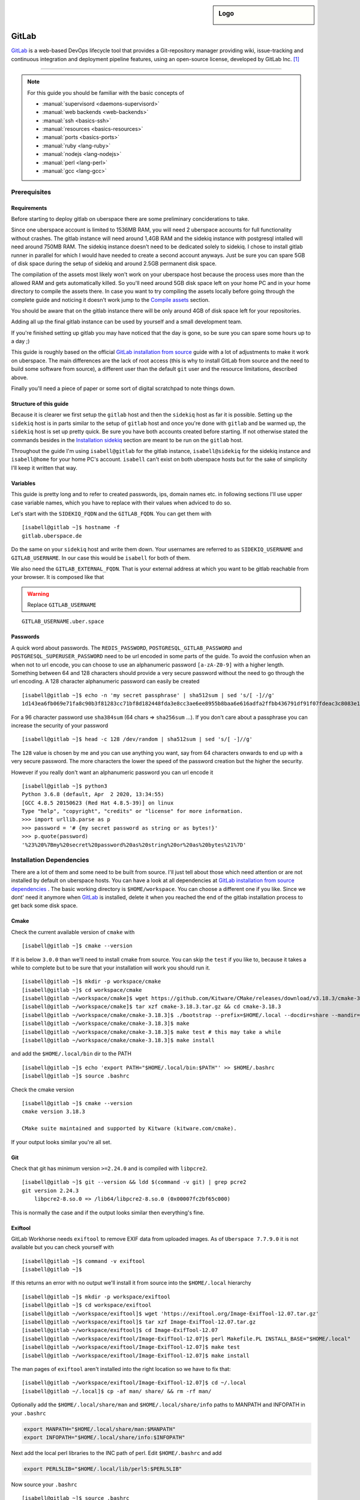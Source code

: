 .. author:: Michael Strobler <maelstor@posteo.de>

.. tag:: lang-ruby
.. tag:: lang-yaml
.. tag:: audience-developers
.. tag:: continuous-integration
.. tag:: automation

.. highlight:: console

.. sidebar:: Logo

  .. image:: _static/images/gitlab-logo.png
      :align: center

#############
GitLab
#############

.. tag_list::

`GitLab`_ is a web-based DevOps lifecycle tool that provides a Git-repository
manager providing wiki, issue-tracking and continuous integration and deployment
pipeline features, using an open-source license, developed by GitLab Inc. [#f1]_

----

.. note:: For this guide you should be familiar with the basic concepts of

  * :manual:`supervisord <daemons-supervisord>`
  * :manual:`web backends <web-backends>`
  * :manual:`ssh <basics-ssh>`
  * :manual:`resources <basics-resources>`
  * :manual:`ports <basics-ports>`
  * :manual:`ruby <lang-ruby>`
  * :manual:`nodejs <lang-nodejs>`
  * :manual:`perl <lang-perl>`
  * :manual:`gcc <lang-gcc>`


Prerequisites
=============

Requirements
------------

Before starting to deploy gitlab on uberspace there are some preliminary
conciderations to take.

Since one uberspace account is limited to 1536MB RAM, you will need 2 uberspace
accounts for full functionality without crashes. The gitlab instance will need
around 1,4GB RAM and the sidekiq instance with postgresql intalled will need
around 750MB RAM.  The sidekiq instance doesn't need to be dedicated solely to
sidekiq. I chose to install gitlab runner in parallel for which I would have
needed to create a second account anyways. Just be sure you can spare 5GB of
disk space during the setup of sidekiq and around 2.5GB permanent disk space.

The compilation of the assets most likely won't work on your uberspace host
because the process uses more than the allowed RAM and gets automatically
killed. So you'll need around 5GB disk space left on your home PC and in your
home directory to compile the assets there. In case you want to try compiling
the assets locally before going through the complete guide and noticing it
doesn't work jump to the `Compile assets`_ section.

You should be aware that on the gitlab instance there will be only around 4GB of
disk space left for your repositories.

Adding all up the final gitlab instance can be used by yourself and a small
development team.

If you're finished setting up gitlab you may have noticed that the day is gone,
so be sure you can spare some hours up to a day ;)

This guide is roughly based on the official `GitLab installation from source`_
guide with a lot of adjustments to make it work on uberspace. The main
differences are the lack of root access (this is why to install GitLab from
source and the need to build some software from source), a different user than
the default ``git`` user and the resource limitations, described above.

Finally you'll need a piece of paper or some sort of digital scratchpad to note
things down.

Structure of this guide
-----------------------

Because it is clearer we first setup the ``gitlab`` host and then the
``sidekiq`` host as far it is possible. Setting up the ``sidekiq`` host is in
parts similar to the setup of ``gitlab`` host and once you're done with
``gitlab`` and be warmed up, the ``sidekiq`` host is set up pretty quick. Be
sure you have both accounts created before starting. If not otherwise stated the
commands besides in the `Installation sidekiq`_ section are meant to be run on
the ``gitlab`` host.

Throughout the guide I'm using ``isabell@gitlab`` for the gitlab instance,
``isabell@sidekiq`` for the sidekiq instance and ``isabell@home`` for your home
PC's account. ``isabell`` can't exist on both uberspace hosts but for the sake
of simplicity I'll keep it written that way.

Variables
---------

This guide is pretty long and to refer to created passwords, ips, domain names
etc. in following sections I'll use upper case variable names, which you have to
replace with their values when adviced to do so.

Let's start with the ``SIDEKIQ_FQDN`` and the ``GITLAB_FQDN``. You can get them
with

::

    [isabell@gitlab ~]$ hostname -f
    gitlab.uberspace.de

Do the same on your ``sidekiq`` host and write them down. Your usernames are
referred to as ``SIDEKIQ_USERNAME`` and ``GITLAB_USERNAME``. In our case this
would be ``isabell`` for both of them.

We also need the ``GITLAB_EXTERNAL_FQDN``. That is your external address at
which you want to be gitlab reachable from your browser. It is composed like
that

.. warning:: Replace ``GITLAB_USERNAME``

::

    GITLAB_USERNAME.uber.space

Passwords
---------

A quick word about passwords. The ``REDIS_PASSWORD``,
``POSTGRESQL_GITLAB_PASSWORD`` and ``POSTGRESQL_SUPERUSER_PASSWORD`` need to be
url encoded in some parts of the guide. To avoid the confusion when an when not
to url encode, you can choose to use an alphanumeric password ``[a-zA-Z0-9]``
with a higher length. Something between 64 and 128 characters should provide a
very secure password without the need to go through the url encoding. A 128
character alphanumeric password can easily be created

::

    [isabell@gitlab ~]$ echo -n 'my secret passphrase' | sha512sum | sed 's/[ -]//g'
    1d143ea6fb069e71fa8c90b3f81283cc71bf8d182448fda3e8cc3ae6ee8955b8baa6e616adfa2ffbb436791df91f07fdeac3c8083e1fabfd597398a97801c4a2

For a 96 character password use ``sha384sum`` (64 chars => ``sha256sum`` ...).
If you don't care about a passphrase you can increase the security of your
password

::

    [isabell@gitlab ~]$ head -c 128 /dev/random | sha512sum | sed 's/[ -]//g'

The ``128`` value is chosen by me and you can use anything you want, say from 64
characters onwards to end up with a very secure password. The more characters
the lower the speed of the password creation but the higher the security.

However if you really don't want an alphanumeric password you can url encode it

::

    [isabell@gitlab ~]$ python3
    Python 3.6.8 (default, Apr  2 2020, 13:34:55)
    [GCC 4.8.5 20150623 (Red Hat 4.8.5-39)] on linux
    Type "help", "copyright", "credits" or "license" for more information.
    >>> import urllib.parse as p
    >>> password = '# {my secret password as string or as bytes!}'
    >>> p.quote(password)
    '%23%20%7Bmy%20secret%20password%20as%20string%20or%20as%20bytes%21%7D'


Installation Dependencies
=========================

There are a lot of them and some need to be built from source. I'll just tell
about those which need attention or are not installed by default on uberspace
hosts. You can have a look at all dependencies at `GitLab installation from
source dependencies`_ . The basic working directory is ``$HOME/workspace``. You
can choose a different one if you like. Since we dont' need it anymore when
`GitLab`_ is installed, delete it when you reached the end of the gitlab
installation process to get back some disk space.

Cmake
-----

Check the current available version of ``cmake`` with

::

    [isabell@gitlab ~]$ cmake --version

If it is below ``3.0.0`` than we'll need to install cmake from source. You can
skip the ``test`` if you like to, because it takes a while to complete but to be
sure that your installation will work you should run it.

::

    [isabell@gitlab ~]$ mkdir -p workspace/cmake
    [isabell@gitlab ~]$ cd workspace/cmake
    [isabell@gitlab ~/workspace/cmake]$ wget https://github.com/Kitware/CMake/releases/download/v3.18.3/cmake-3.18.3.tar.gz
    [isabell@gitlab ~/workspace/cmake]$ tar xzf cmake-3.18.3.tar.gz && cd cmake-3.18.3
    [isabell@gitlab ~/workspace/cmake/cmake-3.18.3]$ ./bootstrap --prefix=$HOME/.local --docdir=share --mandir=share
    [isabell@gitlab ~/workspace/cmake/cmake-3.18.3]$ make
    [isabell@gitlab ~/workspace/cmake/cmake-3.18.3]$ make test # this may take a while
    [isabell@gitlab ~/workspace/cmake/cmake-3.18.3]$ make install

and add the ``$HOME/.local/bin`` dir to the PATH

::

    [isabell@gitlab ~]$ echo 'export PATH="$HOME/.local/bin:$PATH"' >> $HOME/.bashrc
    [isabell@gitlab ~]$ source .bashrc

Check the cmake version

::

    [isabell@gitlab ~]$ cmake --version
    cmake version 3.18.3

    CMake suite maintained and supported by Kitware (kitware.com/cmake).

If your output looks similar you're all set.

Git
---

Check that git has minimum version ``>=2.24.0`` and is compiled with ``libpcre2``.

::

    [isabell@gitlab ~]$ git --version && ldd $(command -v git) | grep pcre2
    git version 2.24.3
        libpcre2-8.so.0 => /lib64/libpcre2-8.so.0 (0x00007fc2bf65c000)

This is normally the case and if the output looks similar then everything's
fine.

Exiftool
--------

GitLab Workhorse needs ``exiftool`` to remove EXIF data from uploaded images.
As of ``Uberspace 7.7.9.0`` it is not available but you can check yourself with

::

    [isabell@gitlab ~]$ command -v exiftool
    [isabell@gitlab ~]$

If this returns an error with no output we'll install it from source into the
``$HOME/.local`` hierarchy

::

    [isabell@gitlab ~]$ mkdir -p workspace/exiftool
    [isabell@gitlab ~]$ cd workspace/exiftool
    [isabell@gitlab ~/workspace/exiftool]$ wget 'https://exiftool.org/Image-ExifTool-12.07.tar.gz'
    [isabell@gitlab ~/workspace/exiftool]$ tar xzf Image-ExifTool-12.07.tar.gz
    [isabell@gitlab ~/workspace/exiftool]$ cd Image-ExifTool-12.07
    [isabell@gitlab ~/workspace/exiftool/Image-ExifTool-12.07]$ perl Makefile.PL INSTALL_BASE="$HOME/.local"
    [isabell@gitlab ~/workspace/exiftool/Image-ExifTool-12.07]$ make test
    [isabell@gitlab ~/workspace/exiftool/Image-ExifTool-12.07]$ make install

The man pages of ``exiftool`` aren't installed into the right location so we
have to fix that:

::

    [isabell@gitlab ~/workspace/exiftool/Image-ExifTool-12.07]$ cd ~/.local
    [isabell@gitlab ~/.local]$ cp -af man/ share/ && rm -rf man/

Optionally add the ``$HOME/.local/share/man`` and ``$HOME/.local/share/info``
paths to MANPATH and INFOPATH in your ``.bashrc``

.. code-block:: bash

    export MANPATH="$HOME/.local/share/man:$MANPATH"
    export INFOPATH="$HOME/.local/share/info:$INFOPATH"

Next add the local perl libraries to the INC path of perl. Edit
``$HOME/.bashrc`` and add

.. code-block:: bash

    export PERL5LIB="$HOME/.local/lib/perl5:$PERL5LIB"

Now source your ``.bashrc``

::

    [isabell@gitlab ~]$ source .bashrc

Check that the INC path includes ``/home/GITLAB_USERNAME/.local/lib/perl5``

::

    [isabell@gitlab ~]$ perl -V
    # ...
    @INC:
        /home/<username>/.local/lib/perl5
        /usr/local/lib64/perl5
        /usr/local/share/perl5
        /usr/lib64/perl5/vendor_perl
        /usr/share/perl5/vendor_perl
        /usr/lib64/perl5
        /usr/share/perl5

At the very bottom of this pretty long output you'll see the INC path where
``<username>`` is your ``GITLAB_USERNAME``.

Ruby
----

We'll need ruby in version ``2.6.x``. Check the current version with

::

    [isabell@gitlab ~]$ ruby --version

If it is below or higher than the required version we'll change to ``2.6``

::

    [isabell@gitlab ~]$ uberspace tools version use ruby 2.6
    Using 'Ruby' version: '2.6'

Bundler is needed in a version ``>=1.5.2, < 2``. Install bundler with

::

    [isabell@gitlab ~]$ gem install bundler --no-document --version '>=1.5.2, < 2'

Re2
---

Usually ``libre2`` isn't installed on uberspace hosts but you can check it
yourself with

::


    [isabell@gitlab ~]$ /sbin/ldconfig -p | grep 'libre2\.so' || echo nope
    nope


So let's install it from source

::

    [isabell@gitlab ~]$ mkdir -p workspace/libre2 && cd workspace
    [isabell@gitlab ~/workspace]$ git clone 'https://github.com/google/re2.git' libre2
    [isabell@gitlab ~/workspace]$ cd libre2
    [isabell@gitlab ~/workspace/libre2]$ make prefix="$HOME/.local"
    [isabell@gitlab ~/workspace/libre2]$ make test prefix="$HOME/.local"
    [isabell@gitlab ~/workspace/libre2]$ make install prefix="$HOME/.local"
    [isabell@gitlab ~/workspace/libre2]$ make testinstall prefix="$HOME/.local"

Make sure that ``LD_LIBRARY_PATH`` is set to include ``$HOME/.local/lib`` in your
``.bashrc``

.. code-block:: bash

    export LD_LIBRARY_PATH="$HOME/.local/lib:$LD_LIBRARY_PATH"

and source your ``.bashrc``

::

    [isabell@gitlab ~]$ source .bashrc

bundler needs to know about the ``libre2`` path too

::

    [isabell@gitlab ~]$ bundler config set --global build.re2 "--with-re2-dir=$HOME/.local"

Runit
-----

Only the ``runit`` binaries are required but since they are not installed on
uberspace we need to compile them ourselves

::

    [isabell@gitlab ~]$ mkdir -p workspace/runit
    [isabell@gitlab ~]$ cd workspace/runit
    [isabell@gitlab ~/workspace/runit]$ wget 'http://smarden.org/runit/runit-2.1.2.tar.gz'
    [isabell@gitlab ~/workspace/runit]$ tar xzpf runit-2.1.2.tar.gz
    [isabell@gitlab ~/workspace/runit]$ cd admin/runit-2.1.2
    [isabell@gitlab ~/workspace/runit/admin/runit-2.1.2]$ sed -i 's/ -static//g' src/Makefile
    [isabell@gitlab ~/workspace/runit/admin/runit-2.1.2]$ sed -i 's:/service/:'"$HOME"'/.local/var/service/:g' src/sv.c
    [isabell@gitlab ~/workspace/runit/admin/runit-2.1.2]$ echo 'gcc' > src/conf-cc
    [isabell@gitlab ~/workspace/runit/admin/runit-2.1.2]$ echo 'gcc -s' > src/conf-ld
    [isabell@gitlab ~/workspace/runit/admin/runit-2.1.2]$ make
    [isabell@gitlab ~/workspace/runit/admin/runit-2.1.2]$ for c in (<package/commands); do cp -a "src/$c" "$HOME/.local/bin/$c"; done


If you've not already added ``$HOME/.local/bin`` to your ``PATH`` do it now.

Node
----

nodejs is required with a minimum version of ``>= 10.13.0`` but node ``12.x`` is
faster. Check you're version with

::

    [isabell@gitlab ~]$ node --version

and if necessary change it with

::

    [isabell@gitlab ~]$ uberspace tools version node 12

yarn is needed with a minimum version of ``>=1.10.0`` and is installed on
uberspace but check with

::

    [isabell@gitlab ~]$ yarn --version

PostgreSQL
----------

This is the only supported database by `GitLab`_. We need postgresql installed
on both the ``gitlab`` host for the libraries and on the ``sidekiq`` host for
the functionality.

PostgreSQL Installation
^^^^^^^^^^^^^^^^^^^^^^^

.. note:: To keep things in line start the `PostgreSQL Installation`_ on the
   ``sidekiq`` host and then on the ``gitlab`` host before `Creating the
   Database Cluster`_.

Follow the uberlab guide :lab:`PostgreSQL <guide_postgresql>` until
:lab_anchor:`Step 3 <guide_postgresql.html#step3-environment-settings>`. I
strongly recommend configuring with ``./configure --prefix $HOME/.local`` into
the ``$HOME/.local`` hierarchy because I will refer to this directory structure
in this guide. It also makes sure that your PATH settings don't need to be
adjusted once you've added ``$HOME/.local/bin`` to you're PATH in the
``.bashrc`` like described above.

In your ``$HOME/.bashrc`` adjust the ``LD_LIBRARY_PATH`` to include
``$HOME/.local/lib/postgresql`` and ``PGPASSFILE`` environment variables

.. code-block:: bash

    export LD_LIBRARY_PATH="$HOME/.local/lib/postgresql:$HOME/.local/lib:$LD_LIBRARY_PATH"
    export PGPASSFILE="$HOME/.pgpass"

and source ``$HOME/.bashrc`` to make you're current shell recognize the changes.

Create and edit the ``$HOME/.pgpass`` file with the following content

.. warning:: Replace ``SIDEKIQ_USERNAME``. Replace
   ``POSTGRESQL_SUPERUSER_PASSWORD`` with a secure password. (See the
   `Passwords`_ section)

::

    *:*:*:SIDEKIQ_USERNAME:POSTGRESQL_SUPERUSER_PASSWORD

Change permissions to

::

    [isabell@sidekiq ~]$ chmod 0600 "$HOME/.pgpass"

Creating the Database Cluster
^^^^^^^^^^^^^^^^^^^^^^^^^^^^^

.. note:: We need the database cluster only on the ``sidekiq`` host.

Dump your plain ``POSTGRESQL_SUPERUSER_PASSWORD`` from above into
``$HOME/pgpass.temp``

.. warning:: Replace ``POSTGRESQL_SUPERUSER_PASSWORD``

::

    POSTGRESQL_SUPERUSER_PASSWORD

Create the database cluster and remove the temporary ``$HOME/pgpass.temp`` file.

::

    [isabell@sidekiq ~]$ initdb --pwfile ~/pgpass.temp --auth=scram-sha-256 -E UTF8 -D ~/.local/var/postgresql
    [isabell@sidekiq ~]$ rm "$HOME/pgpass.temp"

Port
^^^^

.. note:: This step is also only needed on the ``sidekiq`` host

We need ``postgresql`` to be available from the outside so the ``gitlab`` host
can communicate with ``postgresql``. On the ``sidekiq`` host execute

::

    [isabell@sidekiq ~]$ uberspace port add
    Port 55555 will be open for TCP and UDP traffic in a few minutes.

Write this port number down, in this case ``55555``. We'll need it in
different places later. I'll refer to it with ``POSTGRESQL_PORT``.

Configuration
^^^^^^^^^^^^^

.. note:: Only on the ``sidekiq`` host if not otherwise noted

Edit the ``$HOME/.local/var/postgresql/postgresql.conf`` configuration file and
adjust the following values:


.. warning:: Replace ``POSTGRESQL_PORT``

::

    listen_addressses = '*'
    port = POSTGRESQL_PORT

In the next step we need the external ip address of our ``gitlab`` host. You
can get the ip address by executing

.. warning:: Replace ``GITLAB_FQDN``

::

    [isabell@sidekiq ~]$ dig GITLAB_FQDN +short
    185.26.156.230

for example on your ``sidekiq`` host. I'll refer to this ip with ``GITLAB_IP``.

To secure the database edit the ``$HOME/.local/var/postgresql/pg_hba.conf``
configuration file on your ``gitlab`` host:

.. warning:: Replace ``GITLAB_IP``

::

    # TYPE  DATABASE        USER            ADDRESS                 METHOD

    # local   all             all                                 scram-sha-256
    host    all             all             127.0.0.1/32        scram-sha-256
    host    all             all             ::1/32              scram-sha-256
    host    gitlab          gitlab          GITLAB_IP/32       scram-sha-256

The ``local`` type sets the connection method for linux ``unix`` sockets, but
postgresql doesn't listen on both tcp and unix sockets, so we comment it out.
``host`` configures ``tcp`` sockets. The last line ensures that you can connect
from your ``gitlab`` host to the ``sidekiq`` host.

Add or adjust the following environment variables in your ``.bashrc``

.. warning:: Replace ``POSTGRESQL_PORT``

.. code-block:: bash

    # PostgreSQL configuration on the sidekiq host

    export PGPASSFILE="$HOME/.pgpass"
    export PGHOST="localhost"
    export PGPORT="POSTGRESQL_PORT"
    export PGDATA="$HOME/.local/var/postgresql"
    export PGUSER="gitlab"
    export PGDATABASE="gitlab"

and source it with ``source $HOME/.bashrc``.

On the ``gitlab`` host add the following to your ``.bashrc``

.. warning:: Replace ``POSTGRESQL_PORT`` and ``SIDEKIQ_FQDN``.

.. code-block:: bash

    # PostgreSQL configuration on the gitlab host
    export PGPASSFILE="$HOME/.pgpass"
    export PGHOST="SIDEKIQ_FQDN"
    export PGPORT="POSTGRESQL_PORT"
    export PGUSER="gitlab"
    export PGDATABASE="gitlab"

and source it.

Setup the supervisor PostgreSQL service
^^^^^^^^^^^^^^^^^^^^^^^^^^^^^^^^^^^^^^^

.. note:: Only on the ``sidekiq`` host

Create ``$HOME/etc/services.d/postgresql.ini`` with the folllowing content:

::

    [program:postgresql]
    command=%(ENV_HOME)s/.local/bin/postgres -D %(ENV_HOME)s/.local/var/postgresql/
    autostart=yes
    autorestart=yes
    redirect_stderr=true
    stdout_logfile=%(ENV_HOME)s/logs/postgresql.log


and start it with

::

    [isabell@sidekiq ~]$ supervisorctl reread
    [isabell@sidekiq ~]$ supervisorctl update postgresql
    [isabell@sidekiq ~]$ supervisorctl status postgresql

Make sure postgresql is listening on the configured port and addresses

::

    [isabell@sidekiq ~]$ netstat -tlpn | grep postgres
    tcp        0      0 0.0.0.0:port           0.0.0.0:*               LISTEN      1786/postgres
    tcp6       0      0 :::port                :::*                    LISTEN      1786/postgres

The output should look similar to the output above with your ``POSTGRESQL_PORT``
as ``port``. The process number in ``1786/postgres`` may differ, too.

Check PostgreSQL connection from sidekiq host
^^^^^^^^^^^^^^^^^^^^^^^^^^^^^^^^^^^^^^^^^^^^^

Check that you can connect to the database from your ``sidekiq`` host as
superuser.

.. warning:: Replace ``SIDEKIQ_USERNAME``

::

    [isabell@sidekiq ~]$ psql -U SIDEKIQ_USERNAME -d postgres
    psql (12.4)
    Type "help" for help.

    postgres=#

You should see the postgresql command prompt. You can exit with ``CTRL-D`` or by
typing ``\q`` and hitting the ``ENTER`` key. But first list the current database
users and verify that everything's alright

::

    postgres=# \du
                                      List of roles
    Role name |                         Attributes                         | Member of
    ----------+------------------------------------------------------------+-----------
    username  | Superuser, Create role, Create DB, Replication, Bypass RLS | {}

where username in the ``Role name`` column should be your ``SIDEKIQ_USERNAME``.
For the next step stay in the prompt.

Create the GitLab Database
^^^^^^^^^^^^^^^^^^^^^^^^^^

Supposed you're still connected as your user to the ``postgres`` database we
now setup the ``gitlab`` database user and database. The actual production
database and user should be different from the superuser to limit its power as
far as possible.

.. warning:: Replace ``POSTGRESQL_GITLAB_PASSWORD`` with a password different from
   the ``POSTGRESQL_SUPERUSER_PASSWORD``. (See the `Passwords`_ section.)

::

    postgres=# \c template1
    template1=# CREATE USER gitlab with password 'POSTGRESQL_GITLAB_PASSWORD' CREATEDB;
    template1=# CREATE EXTENSION IF NOT EXIST pg_trgm;
    template1=# CREATE EXTENSION IF NOT EXIST btree_gist;
    template1=# CREATE DATABASE gitlab OWNER gitlab;
    template1=\q


Now add the password from above to the ``$HOME/.pgpass`` file on the ``sidekiq``
and ``gitlab`` host which should now like like

.. warning:: Replace ``SIDEKIQ_USERNAME``, ``POSTGRESQL_SUPERUSER_PASSWORD`` and
   ``POSTGRESQL_GITLAB_PASSWORD``

::

    *:*:*:SIDEKIQ_USERNAME:POSTGRESQL_SUPERUSER_PASSWORD
    *:*:gitlab:gitlab:POSTGRESQL_GITLAB_PASSWORD

Try to connect to the ``gitlab`` database as ``gitlab`` user and check that
the extensions are enabled

::

    [isabell@sidekiq ~]$ psql -U gitlab -d gitlab
    gitlab=# SELECT true AS enabled
    gitlab=# FROM pg_available_extensions
    gitlab=# WHERE name = 'pg_trgm'
    gitlab=# AND installed_version IS NOT NULL;
     enabled
    ---------
     t
    (1 row)

    gitlab=# SELECT true AS enabled
    gitlab=# FROM pg_available_extensions
    gitlab=# WHERE name = 'btree_gist'
    gitlab=# AND installed_version IS NOT NULL;
     enabled
    ---------
     t
    (1 row)

    gitlab=# \q

The enabled column should contain a row with ``t``. The extensions are required
by `GitLab`_ 13.1+.

Check PostgreSQL from the gitlab host
^^^^^^^^^^^^^^^^^^^^^^^^^^^^^^^^^^^^^

With all the environment set in the ``.bashrc`` and the database password stored
in ``$HOME/.pgpass`` it's just one command away to connect to the database from
the ``gitlab`` host as gitlab user

::

    [isabell@gitlab ~]$ psql
    psql (12.4)
    Type "help" for help.

    gitlab=> \q


Redis
-----

Redis is installled on uberspace hosts so just quickly check that redis version
is ``>=6.x``

::

    [isabell@gitlab ~]$ redis-server --version

For an in-depth guide see the :lab:`Redis <guide_redis>` lab guide. Here in
short. We need redis to accept outside connections for ``sidekiq`` in addition
to its socket so let's aquire a port for it. I'll refer to it as ``REDIS_PORT``

::

    [isabell@gitlab ~]$ uberspace port add
    Port 66666 will be open for TCP and UDP traffic in a few minutes.

We further need the bind url

::

    [isabell@gitlab ~]$ /sbin/ifconfig | grep -A1 veth
    veth_isabell: flags=4163<UP,BROADCAST,RUNNING,MULTICAST>  mtu 1500
        inet 100.64.4.52  netmask 255.255.255.252  broadcast 0.0.0.0

Look out for the inet key in the last line and write the ip down. The
``veth_isabell`` line will look different from yours and the ip in the case
above would be ``100.64.4.52``. I'll refer to it as ``GITLAB_VETH_IP``

Now create the redis directory

::

    [isabell@gitlab ~]$ mkdir "$HOME/.redis"

and the ``$HOME/.redis/conf`` file in it

.. warning:: Replace ``GITLAB_VETH_IP``, ``REDIS_PORT``, ``GITLAB_USERNAME`` and
   ``REDIS_PASSWORD`` with a secure password. (See `Passwords`_)

::

    bind GITLAB_VETH_IP
    port REDIS_PORT
    unixsocket /home/GITLAB_USERNAME/.redis/sock
    requirepass REDIS_PASSWORD
    daemonize no

Setup the damon and create ``$HOME/etc/services.d/redis.ini`` with the following
content:

::

    [program:redis]
    command=redis-server %(ENV_HOME)s/.redis/conf
    autostart=yes
    autorestart=yes
    redirect_stderr=true
    stdout_logfile=%(ENV_HOME)s/logs/redis.log


Let's start redis

::

    [isabell@gitlab ~]$ supervisorctl reread
    [isabell@gitlab ~]$ supervisorctl update redis
    [isabell@gitlab ~]$ supervisorctl status redis

and eventually check that redis works as expected (you'll end up in a redis
prompt)

.. note:: Do this from your ``sidekiq`` host and ``gitlab`` host. On the
   ``gitlab`` host you don't need to specify the REDIS_PORT and GITLAB_FQDN
   since you can connect via the redis socket. A simple ``$ redis-cli`` will
   do.

.. warning:: Replace ``REDIS_PORT``, ``GITLAB_FQDN`` and ``REDIS_PASSWORD``

::

    [isabell@sidekiq ~]$ redis-cli -p REDIS_PORT -h GITLAB_FQDN
    host:port> ping
    (error) NOAUTH Authentication required.
    host:port> auth REDIS_PASSWORD
    OK
    host:port> ping
    PONG
    host:port> quit

``host`` should match ``GITLAB_FQDN``  and ``port`` the ``REDIS_PORT``. If your
prompt looks like that after typing all commands you're all set. If not you
should go through the `Redis`_ section again.


Installation GitLab
===================

.. note:: This guide is tested with `GitLab`_ 13.4.2.

Pull the source

::

    [isabell@gitlab ~]$ git clone https://gitlab.com/gitlab-org/gitlab-foss.git -b 13-4-stable gitlab
    [isabell@gitlab ~]$ cd gitlab
    [isabell@gitlab ~/gitlab]$ git checkout v13.4.2

Configuration
-------------

Change the current directory

::

    [isabell@gitlab ~/gitlab]$ cd config
    [isabell@gitlab ~/gitlab/config]$


and copy the example files

::

    [isabell@gitlab ~/gitlab/config]$ cp gitlab.yml.example gitlab.yml

    [isabell@gitlab ~/gitlab/config]$ cp secrets.yml.example secrets.yml
    [isabell@gitlab ~/gitlab/config]$ chmod 0600 secrets.yml

    [isabell@gitlab ~/gitlab/config]$ cp puma.rb.example puma.rb

    [isabell@gitlab ~/gitlab/config]$ cp resque.yml.example resque.yml
    [isabell@gitlab ~/gitlab/config]$ chmod 0600 resque.yml

    [isabell@gitlab ~/gitlab/config]$ cp database.yml.example database.yml
    [isabell@gitlab ~/gitlab/config]$ chmod 0600 database.yml

    [isabell@gitlab ~/gitlab/config]$ cp initializers/smtp_settings.rb.sample initializers/smtp_settings.rb
    [isabell@gitlab ~/gitlab/config]$ chmod 0600 initializers/smtp_settings.rb

We need to change all occurences of ``/home/git/`` to your actual home
``/home/GITLAB_USERNAME/``

.. warning:: Replace ``GITLAB_USERNAME``

::

    [isabell@gitlab ~/gitlab/config]$ sed -i 's:/home/git/:/home/GITLAB_USERNAME/:g' gitlab.yml secrets.yml puma.rb resque.yml database.yml


Edit ``gitlab.yml`` to match the following (only required changes are listed)

.. warning:: Replace ``GITLAB_USERNAME``, ``GITLAB_EXTERNAL_FQDN``

   The file is big so you may need to scroll down a lot to get to the configuration key.

::

    production: &base

        # ...

        gitlab:
            host: GITLAB_EXTERNAL_FQDN
            port: 443
            https: true

            # ...

            user: GITLAB_USERNAME

            # ...

            email_enabled: true
            email_from: GITLAB_USERNAME@uber.space
            email_display_name: GitLab
            email_reply_to: GITLAB_USERNAME@uber.space

        # ...

        repositories:
            # ...
            storages:
                default:
                    #
                    gitaly_address: unix:/home/GITLAB_USERNAME/gitlab/tmp/sockets/private/gitaly.socket


Edit ``puma.rb`` to match the following (only required changes are listed)

.. warning:: Replace ``GITLAB_USERNAME``

::

    # ...
    threads 1, 16
    # ...
    bind 'unix:///home/GITLAB_USERNAME/gitlab/tmp/sockets/gitlab.socket'
    workers 1
    # ...
    worker_timeout 100

Setting the ``workers`` count to 1 limits the RAM usage of puma. The main puma
process and one puma worker use up to 600MB each. This sums up to around 1-1.2GB
and leaves some headroom but not enough for another worker.

Edit ``resque.yml`` to match the following (only required changes are listed)

.. warning:: Replace ``GITLAB_USERNAME`` and ``REDIS_PASSWORD``

::

    # ...
    production:
        url: unix:/home/GITLAB_USERNAME/.redis.sock
        password: REDIS_PASSWORD

Edit ``database.yml`` to match the following (only required changes are listed)

.. warning:: Replace ``POSTGRESQL_PORT`` and ``POSTGRESQL_GITLAB_PASSWORD``

::

    production:
        # ...
        database: gitlab
        username: gitlab
        password: POSTGRESQL_GITLAB_PASSWORD
        host: localhost
        port: POSTGRESQL_PORT

    # ...

Edit ``initializers/smtp_settings.rb`` to match the following

.. warning:: Replace ``GITLAB_FQDN``,
   ``GITLAB_USERNAME``, ``GITLAB_EMAIL_PASSWORD`` and ``GITLAB_EXTERNAL_FQDN``

::

    # ...
    if Rails.env.production?
    Rails.application.config.action_mailer.delivery_method = :smtp

    ActionMailer::Base.delivery_method = :smtp
    ActionMailer::Base.smtp_settings = {
      address: "GITLAB_FQDN",
      port: 587,
      user_name: "GITLAB_USERNAME@uber.space",
      password: "GITLAB_EMAIL_PASSWORD",
      domain: "GITLAB_EXTERNAL_FQDN",
      authentication: :plain,
      enable_starttls_auto: true,
      tls: false,
      ssl: false,
      openssl_verify_mode: 'none' # See ActionMailer documentation for other possible options

Puma suffers from memory leaks and the memory consumption increases over time.
As a counter measurement gitlab uses puma worker killer but the default memory
limit is too high for uberspace. Edit
``$HOME/gitlab/lib/gitlab/cluster/puma_worker_killer_initializer.rb`` to match
the following

::

    # ...
    module Gitlab
      module Cluster
        class PumaWorkerKillerInitializer
          def self.start(
            puma_options,
              puma_per_worker_max_memory_mb: 750,
              puma_master_max_memory_mb: 550,
              additional_puma_dev_max_memory_mb: 200
        )

    # ...

You will notice higher loading times when the puma worker is restarted and
you're currently browsing. From my experience the restart happens once or twice
the hour but I haven't noticed it very often. Feel free to adjust the
``puma_per_worker_max_memory_mb`` value to something you feel comfortable with
but don't stress the overall memory limit.

Directories
-----------

Ensure that the basic directories exist and have the correct permissions

::


    [isabell@gitlab ~]$ cd gitlab
    [isabell@gitlab ~/gitlab]$ chmod -R 0770 log/

    [isabell@gitlab ~/gitlab]$ chmod -R 0770 tmp/
    [isabell@gitlab ~/gitlab]$ chmod -R 0770 tmp/pids/
    [isabell@gitlab ~/gitlab]$ chmod -R 0770 tmp/sockets/
    [isabell@gitlab ~/gitlab]$ chmod 0700 tmp/sockets/private

    [isabell@gitlab ~/gitlab]$ mkdir -p public/uploads
    [isabell@gitlab ~/gitlab]$ chmod -R 0700 public/uploads

    [isabell@gitlab ~/gitlab]$ chmod -R 0770 builds/

    [isabell@gitlab ~/gitlab]$ chmod -R 0770 shared/artifacts
    [isabell@gitlab ~/gitlab]$ chmod -R 0770 shared/pages/

Git
---

Configure git

::

    [isabell@gitlab ~]$ git config --global core.autocrlf input
    [isabell@gitlab ~]$ git config --global gc.auto 0
    [isabell@gitlab ~]$ git config --global repack.writeBitmaps true
    [isabell@gitlab ~]$ git config --global receive.advertisePushOptions true
    [isabell@gitlab ~]$ git config --global core.fsyncObjectFiles true

Install Gems
------------

This step fails if the bundler build configuration hasn't the correct ``re2``
path. Double check the `Ruby`_ section.

::

    [isabell@gitlab ~]$ cd gitlab
    [isabell@gitlab ~/gitlab]$ bundle install --deployment --without development test mysql aws kerberos

Install GitLab Shell
--------------------

::

    [isabell@gitlab ~/gitlab]$ bundle exec rake gitlab:shell:install RAILS_ENV=production

The gitlab-shell configuration is auto generated from the configuration values
above but it doesn't harm to double check. This is what the
``$HOME/gitlab-shell/config.yml`` configuration file should look like

.. warning:: Replace ``GITLAB_USERNAME`` and ``GITLAB_EXTERNAL_FQDN``

::

    ---
    user: GITLAB_USERNAME
    gitlab_url: "https://GITLAB_EXTERNAL_FQDN"
    http_settings:
        ca_path: '/home/GITLAB_USERNAME/etc/certificates'
        self_signed_cert: false
    auth_file: '/home/GITLAB_USERNAME/.ssh/authorized_keys'
    log_level: INFO
    audit_usernames: false


Install GitLab Workhorse
------------------------

Under normal cirumstances the nginx weberver communicates over a socket with
gitlab-workhorse but since we don't have the option to install a nginx
configuration file to set this up and apache doesn't support reverse proxying to
sockets we use a tcp port on the loopback interface. Make sure that the port
8181 isn't occupied by another processes. I'll refer to it as
``GITLAB_WORKHORSE_PORT``.

::

    [isabell@gitlab ~]$ netstat -tulpn | grep '\b8181\b' || echo nope
    nope

If there is a process occupying the port just choose another one that is above
``1024``. Connections only operating on the loopback interface don't need to be
unlocked by the firewall with ``uberspace port add``.

.. warning:: Replace ``GITLAB_USERNAME``

::

    [isabell@gitlab ~/gitlab]$ bundle exec rake "gitlab:workhorse:install[/home/GITLAB_USERNAME/gitlab-workhorse]" RAILS_ENV=production

The gitlab-workhorse needs a supervisor service in
``$HOME/etc/services.d/gitlab-workhorse.ini``


.. warning:: Replace ``GITLAB_USERNAME`` and ``GITLAB_WORKHORSE_PORT``

::


    [program:workhorse]
    directory=%(ENV_HOME)s/gitlab
    command=%(ENV_HOME)s/gitlab-workhorse/gitlab-workhorse -listenUmask 0 -listenNetwork tcp -listenAddr 0.0.0.0:GITLAB_WORKHORSE_PORT -authBackend http://127.0.0.1:9292 -authSocket %(ENV_HOME)s/gitlab/tmp/sockets/gitlab.socket -documentRoot %(ENV_HOME)s/gitlab/public
    environment=PERL5LIB="/home/GITLAB_USERNAME/.local/lib/perl5",LD_LIBRARY_PATH="/opt/rh/devtoolset-9/root/usr/lib64:/opt/rh/devtoolset-9/root/usr/lib:/opt/rh/devtoolset-9/root/usr/lib64/dyninst:/opt/rh/devtoolset-9/root/usr/lib/dyninst:/home/GITLAB_USERNAME/.local/lib:/home/GITLAB_USERNAME/.local/postgresql/lib",PATH="/home/GITLAB_USERNAME/.local/bin:/home/GITLAB_USERNAME/bin:/opt/uberspace/etc/GITLAB_USERNAME/binpaths/ruby:/opt/rh/devtoolset-9/root/usr/bin:/home/GITLAB_USERNAME/.cargo/bin:/home/GITLAB_USERNAME/.luarocks/bin:/home/GITLAB_USERNAME/go/bin:/home/GITLAB_USERNAME/.deno/bin:/home/GITLAB_USERNAME/.config/composer/vendor/bin:/bin:/usr/bin:/usr/ucb:/usr/local/bin:/home/GITLAB_USERNAME/.dotnet/tools"
    redirect_stderr=true
    stdout_logfile=%(ENV_HOME)s/gitlab/log/gitlab-workhorse.log


The ``-authBackend`` settings isn't needed actually because the ``-authSocket``
takes precedence but if you would like to change the method ``gitlab-workhorse``
and ``puma`` communicate then change it to the port number ``puma`` is listening
on. The default is ``9292``.

Reread the supervisor configuration but do NOT start ``gitlab-workhorse`` yet.

::

    [isabell@gitlab ~]$ supervisorctl reread


Install Gitaly
--------------

.. warning:: Replace ``GITLAB_USERNAME``

::

    [isabell@gitlab ~/gitlab]$ bundle exec rake "gitlab:gitaly:install[/home/GITLAB_USERNAME/gitaly,/home/GITLAB_USERNAME/repositories]" RAILS_ENV=production

The ``sidekiq`` host needs to communicate with gitaly and we need another open
port. The last one. I'll refer to it with ``GITALY_PORT``.

::

    [isabell@gitlab ~]$ uberspace port add
    Port 77777 will be open for TCP and UDP traffic in a few minutes.

Now let's check the auto-generated gitaly configuration file
``$HOME/gitaly/config.toml`` and add or change configuration options to match
the following:

.. warning:: Replace ``GITLAB_USERNAME``, ``GITLAB_VETH_IP``, ``GITALY_PORT``
   and ``GITLAB_EXTERNAL_FQDN``

::

    bin_dir = "/home/GITLAB_USERNAME/gitaly"
    internal_socket_dir = "/home/GITLAB_USERNAME/gitaly/internal_sockets"
    socket_path = "/home/GITLAB_USERNAME/gitlab/tmp/sockets/private/gitaly.socket"
    listen_addr = "GITLAB_VETH_IP:GITALY_PORT"
    [gitaly-ruby]
    dir = "/home/GITLAB_USERNAME/gitaly/ruby"
    [gitlab]
    url = "https://GITLAB_EXTERNAL_FQDN"
    [gitlab-shell]
    dir = "/home/GITLAB_USERNAME/gitlab-shell"
    [[storage]]
    name = "default"
    path = "/home/GITLAB_USERNAME/repositories"


Setup the supervisor service in ``$HOME/etc/services.d/gitaly.ini``

.. warning:: Replace ``GITLAB_USERNAME``

::

    [program:gitaly]
    directory=%(ENV_HOME)s/gitlab
    command=nohup %(ENV_HOME)s/gitaly/gitaly %(ENV_HOME)s/gitaly/config.toml
    environment=LD_LIBRARY_PATH="/opt/rh/devtoolset-9/root/usr/lib64:/opt/rh/devtoolset-9/root/usr/lib:/opt/rh/devtoolset-9/root/usr/lib64/dyninst:/opt/rh/devtoolset-9/root/usr/lib/dyninst:/home/GITLAB_USERNAME/.local/lib:/home/GITLAB_USERNAME/.local/postgresql/lib",PATH="/home/GITLAB_USERNAME/.local/bin:/home/GITLAB_USERNAME/bin:/opt/uberspace/etc/GITLAB_USERNAME/binpaths/ruby:/opt/rh/devtoolset-9/root/usr/bin:/home/GITLAB_USERNAME/.cargo/bin:/home/GITLAB_USERNAME/.luarocks/bin:/home/GITLAB_USERNAME/go/bin:/home/GITLAB_USERNAME/.deno/bin:/home/GITLAB_USERNAME/.config/composer/vendor/bin:/bin:/usr/bin:/usr/ucb:/usr/local/bin:/home/GITLAB_USERNAME/.dotnet/tools"
    autostart=yes
    autorestart=yes
    redirect_stderr=true
    stdout_logfile=%(ENV_HOME)s/gitlab/log/gitaly.log


Gitaly must be running for the next section to work

::


    [isabell@gitlab ~]$ supervisorctl reread
    [isabell@gitlab ~]$ supervisorctl update gitaly
    [isabell@gitlab ~]$ supervisorctl status gitaly


Initialize Database
-------------------

.. warning:: The command below with all given flags is destructive! Only use it
   if you need to setup the database the first time or if you know what you're
   doing!

::

    [isabell@gitlab ~]$ cd gitlab
    [isabell@gitlab ~/gitlab]$ bundle exec rake gitlab:setup RAILS_ENV=production DISABLE_DATABASE_ENVIRONMENT_CHECK=1 force=yes

``DISABLE_DATABASE_ENVIRONMENT_CHECK=1`` lets you drop the production database
and ``force=yes`` disables the interactive questions if you really want to do
that.

Post installation steps
-----------------------

Stop the gitaly process for the moment

::

    [isabell@gitlab ~]$ supervisorctl stop gitaly

and check the application status

::

    [isabell@gitlab ~]$ cd gitlab
    [isabell@gitlab ~/gitlab]$ bundle exec rake gitlab:env:info RAILS_ENV=production
    System information
    System:
    Current User:   <username>
    Using RVM:      no
    Ruby Version:   2.6.6p146
    Gem Version:    3.1.4
    Bundler Version:1.17.3
    Rake Version:   12.3.3
    Redis Version:  6.0.8
    Git Version:    2.24.3
    Sidekiq Version:5.2.9
    Go Version:     go1.15.1 linux/amd64

    GitLab information
    Version:        13.4.2
    Revision:       b08b36dccc3
    Directory:      /home/<username>/gitlab
    DB Adapter:     PostgreSQL
    DB Version:     12.4
    URL:            https://<username>.uber.space
    HTTP Clone URL: https://<username>.uber.space/some-group/some-project.git
    SSH Clone URL:  <username>@<username>.uber.space:some-group/some-project.git
    Using LDAP:     no
    Using Omniauth: yes
    Omniauth Providers:

    GitLab Shell
    Version:        13.7.0
    Repository storage paths:
    1. default:      /home/<username>/repositories
    GitLab Shell path:              /home/<username>/gitlab-shell
    Git:            /usr/bin/git

Your output should look similar to this but with ``<username>`` replaced with
your ``GITLAB_USERNAME``.

Compile GetText PO files
------------------------

::

    [isabell@gitlab ~]$ cd gitlab
    [isabell@gitlab ~/gitlab]$ bundle exec rake gettext:compile RAILS_ENV=production

Install yarn packages
---------------------

::

    [isabell@gitlab ~]$ cd gitlab
    [isabell@gitlab ~/gitlab]$ yarn install --production --pure-lockfile

Compile assets
--------------

This step hasn't worked for me on my uberspace host because the ``webpack``
process uses too much RAM and gets killed in the middle. The solution is to
compile the assets locally.

Make sure you have the minimum ``node`` and ``yarn`` versions installed
otherwise install them with your package manager. You'll also need cmake ``>=
3.x`` and the libre2-dev package. The package name may differ depending on your
OS. If something goes wrong this is most likely because you're missing some
dependencies. Check the dependencies section at `GitLab installation from source
dependencies`_. Next we go through some of the steps again to be able to
compile the assets locally. It's not that much anymore like before.


.. warning:: Checkout the same gitlab version on your local host than the one
   on your ``gitlab`` host.

::


    [isabell@home ~]$ mkdir -p workspace/
    [isabell@home ~/workspace]$ cd workspace/
    [isabell@home ~/workspace]$ git clone https://gitlab.com/gitlab-org/gitlab-foss.git -b 13-4-stable gitlab
    [isabell@home ~/workspace]$ cd gitlab
    [isabell@home ~/workspace/gitlab]$ gem install bundler --version '>=1.5.2, < 2'
    [isabell@home ~/workspace/gitlab]$ git checkout v13.4.2
    [isabell@home ~/workspace/gitlab]$ bundle install --deployment --without development test mysql aws kerberos

For the next step to work you'll need some configuration files from your
``gitlab`` host. Download them for example with

.. warning:: Replace ``GITLAB_USERNAME`` and ``GITLAB_FQDN``

::

    [isabell@home ~/workspace/gitlab]$ scp GITLAB_USERNAME@GITLAB_FQDN:'gitlab/config/{database.yml,gitlab.yml}' config


Now compile the assets

::

    [isabell@home ~/workspace/gitlab]$ bundle exec rake gettext:compile RAILS_ENV=production
    [isabell@home ~/workspace/gitlab]$ yarn install --production --pure-lockfile
    [isabell@home ~/workspace/gitlab]$ bundle exec rake gitlab:assets:compile RAILS_ENV=production NODE_ENV=production

This may take a while to complete but in next step we can upload the assets to
the ``gitlab`` host. You can either upload it directly or compress them first
like described here

::

    [isabell@home ~/workspace/gitlab]$ cd public
    [isabell@home ~/workspace/gitlab/public]$ tar czf assets.tar.gz assets/
    [isabell@home ~/workspace/gitlab/public]$ scp assets.tar.gz GITLAB_USERNAME@GITLAB_FQDN:gitlab/public

Next on your ``gitlab`` host

::

    [isabell@gitlab ~]$ cd gitlab/public
    [isabell@gitlab ~/gitlab/public]$ rm -rf assets/ # just needed if you've tried to compile the assets on your gitlab host
    [isabell@gitlab ~/gitlab/public]$ tar xzf assets.tar.gz
    [isabell@gitlab ~/gitlab/public]$ rm assets.tar.gz

and your done.

Installation sidekiq
====================

Prerequisites
-------------

Have your ``POSTGRESQL_PORT``, ``REDIS_PORT`` and ``GITALY_PORT`` ready. You
should also know the ``GITLAB_FQDN``.

We also need the ip address of the ``veth`` interface

::

    [isabell@sidekiq ~]$ /sbin/ifconfig | grep -A1 veth
    veth_isabell: flags=4163<UP,BROADCAST,RUNNING,MULTICAST>  mtu 1500
        inet 100.64.4.53  netmask 255.255.255.252  broadcast 0.0.0.0

Write the ip down (in the case above ``100.64.4.53``). I'll refer to it as
``SIDEKIQ_VETH_IP``.


Install dependencies
--------------------

You'll need go through some of the steps for the ``gitlab`` host again. These
are

#. `Cmake`_
#. `Ruby`_
#. `Re2`_
#. `Runit`_

Don't forget to adjust your ``.bashrc`` on the ``sidekiq`` host to include all
``PATH``'s and the ``LD_LIBRARY_PATH`` adjustments.

Install sidekiq
---------------

The steps are pretty much the same like in the `Installation gitlab`_ section
and mainly differ in the configuration. For details look there, we're going
through all commands quickly here

.. warning:: Checkout the same version like on the ``gitlab`` host

::

    [isabell@sidekiq ~]$ git clone https://gitlab.com/gitlab-org/gitlab-foss.git -b 13-4-stable gitlab
    [isabell@sidekiq ~]$ cd gitlab
    [isabell@sidekiq ~/gitlab]$ git checkout v13.4.2
    [isabell@sidekiq ~/gitlab]$ cd config

    [isabell@sidekiq ~/gitlab/config]$ cp gitlab.yml.example gitlab.yml

    [isabell@sidekiq ~/gitlab/config]$ cp resque.yml.example resque.yml
    [isabell@sidekiq ~/gitlab/config]$ chmod 0600 resque.yml

    [isabell@sidekiq ~/gitlab/config]$ cp database.yml.example database.yml
    [isabell@sidekiq ~/gitlab/config]$ chmod 0600 database.yml

    [isabell@sidekiq ~/gitlab/config]$ cp initializers/smtp_settings.rb.sample initializers/smtp_settings.rb
    [isabell@sidekiq ~/gitlab/config]$ chmod 0600 initializers/smtp_settings.rb

.. note:: We need the ``gitlab/config/secrets.yml`` file from the ``gitlab``
   host. Copy it over with the tool of your choice.

Next change all occurences of ``/home/git/`` to the actual home
``/home/GITLAB_USERNAME/`` of the user on the ``gitlab`` host.

.. warning:: Replace ``GITLAB_USERNAME``

::

    [isabell@sidekiq ~/gitlab/config]$ sed -i 's:/home/git/:/home/GITLAB_USERNAME/:g' gitlab.yml secrets.yml resque.yml database.yml

Edit ``gitlab.yml`` to match the following (only required changes are listed)

.. warning:: Replace ``GITLAB_USERNAME``, ``GITLAB_EXTERNAL_FQDN``,
   ``GITLAB_FQDN`` and ``GITALY_PORT``

::

    production: &base

        # ...

        gitlab:
            host: GITLAB_EXTERNAL_FQDN
            port: 443
            https: true

            # ...

            user: GITLAB_USERNAME

        # ...

        incoming_email:
            enabled: false

        # ...

        dependency_proxy:
            enabled: false

        # ...

        repositories:
            # ...
            storages:
                default:
                    path: /home/GITLAB_USERNAME/repositories/
                    gitaly_address: tcp://GITLAB_FQDN:GITALY_PORT


Edit ``resque.yml`` to match the following (only required changes are listed)


.. warning:: Replace ``REDIS_PASSWORD``, ``GITLAB_FQDN`` and ``REDIS_PORT``

::

    # ...
    production:
        # Redis (single instance)
        url: redis://:REDIS_PASSWORD@GITLAB_FQDN:REDIS_PORT

Edit ``database.yml`` to match the following (only required changes are listed)

.. warning:: Replace ``POSTGRESQL_GITLAB_PASSWORD``, ``SIDEKIQ_FQDN`` and
   ``POSTGRESQL_PORT``

::

    production:
        # ...
        database: gitlab
        username: gitlab
        password: 'POSTGRESQL_GITLAB_PASSWORD'
        host: 'SIDEKIQ_FQDN'
        port: 'POSTGRESQL_PORT'

    # ...

Edit ``initializers/smtp_settings.rb`` to match the following

.. warning:: Replace ``GITLAB_FQDN``,
   ``GITLAB_USERNAME``, ``GITLAB_EMAIL_PASSWORD`` and ``GITLAB_EXTERNAL_FQDN``

::

    # ...
    if Rails.env.production?
    Rails.application.config.action_mailer.delivery_method = :smtp

    ActionMailer::Base.delivery_method = :smtp
    ActionMailer::Base.smtp_settings = {
      address: "GITLAB_FQDN",
      port: 587,
      user_name: "GITLAB_USERNAME@uber.space",
      password: "GITLAB_EMAIL_PASSWORD",
      domain: "GITLAB_EXTERNAL_FQDN",
      authentication: :plain,
      enable_starttls_auto: true,
      tls: false,
      ssl: false,
      openssl_verify_mode: 'none' # See ActionMailer documentation for other possible options

Install Gems (sidekiq)
^^^^^^^^^^^^^^^^^^^^^^

::

    [isabell@sidekiq ~]$ cd gitlab
    [isabell@sidekiq ~/gitlab]$ bundle install --deployment --without development test mysql aws kerberos


Now that installation is done we need a supervisor service for sidekiq in
``$HOME/etc/services.d/sidekiq.ini``

.. warning:: Replace ``GITLAB_USERNAME``

::

    [program:sidekiq]
    directory=%(ENV_HOME)s/gitlab
    command=%(ENV_HOME)s/gitlab/bin/background_jobs start_foreground
    environment=RAILS_ENV="production",SIDEKIQ_WORKERS="1",LD_LIBRARY_PATH="/opt/rh/devtoolset-9/root/usr/lib64:/opt/rh/devtoolset-9/root/usr/lib:/opt/rh/devtoolset-9/root/usr/lib64/dyninst:/opt/rh/devtoolset-9/root/usr/lib/dyninst:/home/SIDEKIQ_USERNAME/.local/lib:/home/SIDEKIQ_USERNAME/.local/postgresql/lib",PATH="/home/SIDEKIQ_USERNAME/.local/bin:/home/SIDEKIQ_USERNAME/bin:/opt/uberspace/etc/SIDEKIQ_USERNAME/binpaths/ruby:/opt/rh/devtoolset-9/root/usr/bin:/home/SIDEKIQ_USERNAME/.cargo/bin:/home/SIDEKIQ_USERNAME/.luarocks/bin:/home/SIDEKIQ_USERNAME/go/bin:/home/SIDEKIQ_USERNAME/.deno/bin:/home/SIDEKIQ_USERNAME/.config/composer/vendor/bin:/bin:/usr/bin:/usr/ucb:/usr/local/bin:/home/SIDEKIQ_USERNAME/.dotnet/tools"
    autostart=yes
    autorestart=yes
    redirect_stderr=yes
    stdout_logfile=%(ENV_HOME)s/gitlab/log/sidekiq.log

The ``SIDEKIQ_WORKERS=1`` setting ensures to run only one worker which uses
around 500-600MB and leaves enough headroom to run another app on the same host,
so your ``sidekiq`` host doesn't need to be dedicated to sidekiq alone.

Final steps
===========

Reread the configuration and start sidekiq

::

    [isabell@sidekiq ~]$ supervisorctl reread
    [isabell@sidekiq ~]$ supervisorctl update sidekiq
    [isabell@sidekiq ~]$ supervisorctl status sidekiq


Now change to your ``gitlab`` host and start all the services

::

    [isabell@sidekiq ~]$ supervisorctl reread
    [isabell@sidekiq ~]$ supervisorctl update
    [isabell@sidekiq ~]$ supervisorctl status

Web Backend
-----------

Configure the web backend to use the ``GITLAB_WORKHORSE_PORT`` on your
``gitlab`` host

.. warning:: Replace ``GITLAB_WORKHORSE_PORT``

::

    [isabell@gitlab ~]$ uberspace web backend set / --remove-prefix --http --port GITLAB_WORKHORSE_PORT

Double check the backend

::

    [isabell@gitlab ~]$ uberspace web backend list
    / http:<port>, --remove-prefix => OK, listening: PID 21435, /home/<username>/gitlab-workhorse/gitlab-workhorse -listenUmask 0 -listenNetwork tcp -listenAddr 0.0.0.0:<port> -authBackend http://127.0.0.1:9292 -authSocket /home/<username>/gitlab/tmp/sockets/gitlab.socket -documentRoot /home/<username>/gitlab/public

your output should look similar to the one above where ``<port>`` is to your
``GITLAB_WORKHORSE_PORT`` and ``<username>`` is your ``GITLAB_USERNAME``.


Double Check the application status
-----------------------------------

Run a thourough check of your ``gitlab`` instance

::

    [isabell@gitlab ~]$ cd gitlab
    [isabell@gitlab ~/gitlab]$ bundle exec rake gitlab:check RAILS_ENV=production
    Checking Incoming Email ...
    Checking GitLab subtasks ...

    Checking GitLab Shell ...

    GitLab Shell: ... GitLab Shell version >= 13.7.0 ? ... OK (13.7.0)
    Running /home/gitls7or/gitlab-shell/bin/check
    Internal API available: OK
    Redis available via internal API: OK
    gitlab-shell self-check successful

    Checking GitLab Shell ... Finished

    Checking Gitaly ...

    Gitaly: ... default ... OK

    Checking Gitaly ... Finished

    Checking Sidekiq ...

    Sidekiq: ... Running? ... no
      Try fixing it:
      sudo -u gitls7or -H RAILS_ENV=production bin/background_jobs start
      For more information see:
      doc/install/installation.md in section "Install Init Script"
      see log/sidekiq.log for possible errors
      Please fix the error above and rerun the checks.

    Checking Sidekiq ... Finished
    Incoming Email: ... Reply by email is disabled in config/gitlab.yml

    Checking Incoming Email ... Finished

    Checking LDAP ...

    LDAP: ... LDAP is disabled in config/gitlab.yml

    Checking LDAP ... Finished

    Checking GitLab App ...

    Git configured correctly? ... yes
    Database config exists? ... yes
    All migrations up? ... yes
    Database contains orphaned GroupMembers? ... no
    GitLab config exists? ... yes
    GitLab config up to date? ... yes
    Log directory writable? ... yes
    Tmp directory writable? ... yes
    Uploads directory exists? ... yes
    Uploads directory has correct permissions? ... yes
    Uploads directory tmp has correct permissions? ... skipped (no tmp uploads folder yet)
    Init script exists? ... no
      Try fixing it:
      Install the init script
      For more information see:
      doc/install/installation.md in section "Install Init Script"
      Please fix the error above and rerun the checks.
    Init script up-to-date? ... can't check because of previous errors
    Projects have namespace: ... skipped (no projects yet)
    Redis version >= 4.0.0? ... yes
    Ruby version >= 2.5.3 ? ... yes (2.6.6)
    Git version >= 2.24.0 ? ... yes (2.24.3)
    Git user has default SSH configuration? ... yes
    Active users: ... 0
    Is authorized keys file accessible? ... yes
    GitLab configured to store new projects in hashed storage? ... yes
    All projects are in hashed storage? ... yes

    Checking GitLab App ... Finished


    Checking GitLab subtasks ... Finished

There should only be two errors presents which we can ignore. ``sidekiq`` isn't
running because we've set it up on a different host and the init script is
replaced by our supervisor services.

Finish it
---------

Point your browser to ``https://GITLAB_EXTERNAL_FQDN``, follow the instructions
and reset the password. You can login with ``root`` as user and your new
password.

Done :)

Cleanup
^^^^^^^

Finally we can cleanup our home a bit to gain some disk space back. Remove the
entire workspace directory and some of the cache. You can do so on both hosts.

::

    [isabell@gitlab ~]$ rm -rfI workspace/
    [isabell@gitlab ~]$ rm -rfI .cache/{yarn,go-build}

Check your quota

::

    [isabell@gitlab ~]$ quota -gsl

you should have left around 4-5GB for your repositories.

.. rubric:: Footnotes

.. [#f1] https://en.wikipedia.org/wiki/GitLab

.. _GitLab: https://gitlab.com
.. _GitLab installation from source: https://docs.gitlab.com/13.4/ee/install/installation.html
.. _GitLab installation from source dependencies: https://docs.gitlab.com/13.4/ee/install/installation.html#1-packages-and-dependencies

----

Tested with GitLab 13.4.2, Uberspace 7.7.9.0

.. author_list:: Michael Strobler

